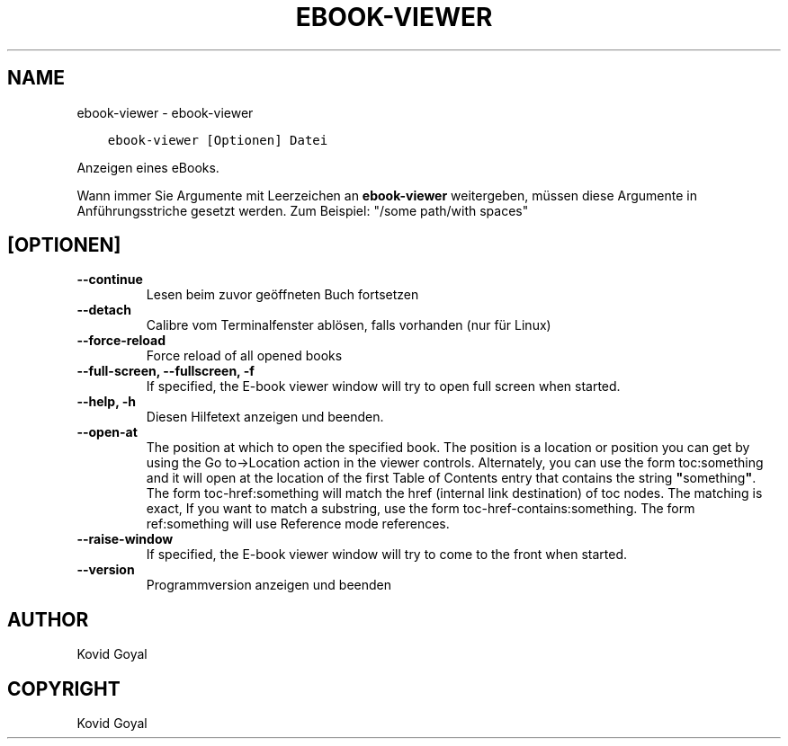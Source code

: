 .\" Man page generated from reStructuredText.
.
.TH "EBOOK-VIEWER" "1" "Oktober 30, 2020" "5.4.1" "calibre"
.SH NAME
ebook-viewer \- ebook-viewer
.
.nr rst2man-indent-level 0
.
.de1 rstReportMargin
\\$1 \\n[an-margin]
level \\n[rst2man-indent-level]
level margin: \\n[rst2man-indent\\n[rst2man-indent-level]]
-
\\n[rst2man-indent0]
\\n[rst2man-indent1]
\\n[rst2man-indent2]
..
.de1 INDENT
.\" .rstReportMargin pre:
. RS \\$1
. nr rst2man-indent\\n[rst2man-indent-level] \\n[an-margin]
. nr rst2man-indent-level +1
.\" .rstReportMargin post:
..
.de UNINDENT
. RE
.\" indent \\n[an-margin]
.\" old: \\n[rst2man-indent\\n[rst2man-indent-level]]
.nr rst2man-indent-level -1
.\" new: \\n[rst2man-indent\\n[rst2man-indent-level]]
.in \\n[rst2man-indent\\n[rst2man-indent-level]]u
..
.INDENT 0.0
.INDENT 3.5
.sp
.nf
.ft C
ebook\-viewer [Optionen] Datei
.ft P
.fi
.UNINDENT
.UNINDENT
.sp
Anzeigen eines eBooks.
.sp
Wann immer Sie Argumente mit Leerzeichen an \fBebook\-viewer\fP weitergeben, müssen diese Argumente in Anführungsstriche gesetzt werden. Zum Beispiel: "/some path/with spaces"
.SH [OPTIONEN]
.INDENT 0.0
.TP
.B \-\-continue
Lesen beim zuvor geöffneten Buch fortsetzen
.UNINDENT
.INDENT 0.0
.TP
.B \-\-detach
Calibre vom Terminalfenster ablösen, falls vorhanden (nur für Linux)
.UNINDENT
.INDENT 0.0
.TP
.B \-\-force\-reload
Force reload of all opened books
.UNINDENT
.INDENT 0.0
.TP
.B \-\-full\-screen, \-\-fullscreen, \-f
If specified, the E\-book viewer window will try to open full screen when started.
.UNINDENT
.INDENT 0.0
.TP
.B \-\-help, \-h
Diesen Hilfetext anzeigen und beenden.
.UNINDENT
.INDENT 0.0
.TP
.B \-\-open\-at
The position at which to open the specified book. The position is a location or position you can get by using the Go to\->Location action in the viewer controls. Alternately, you can use the form toc:something and it will open at the location of the first Table of Contents entry that contains the string \fB"\fPsomething\fB"\fP\&. The form toc\-href:something will match the href (internal link destination) of toc nodes. The matching is exact, If you want to match a substring, use the form toc\-href\-contains:something. The form ref:something will use Reference mode references.
.UNINDENT
.INDENT 0.0
.TP
.B \-\-raise\-window
If specified, the E\-book viewer window will try to come to the front when started.
.UNINDENT
.INDENT 0.0
.TP
.B \-\-version
Programmversion anzeigen und beenden
.UNINDENT
.SH AUTHOR
Kovid Goyal
.SH COPYRIGHT
Kovid Goyal
.\" Generated by docutils manpage writer.
.

